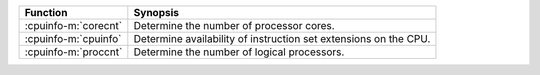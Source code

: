 ========================  ================================================================
Function                  Synopsis
========================  ================================================================
:cpuinfo-m:`corecnt`      Determine the number of processor cores.
:cpuinfo-m:`cpuinfo`      Determine availability of instruction set extensions on the CPU.
:cpuinfo-m:`proccnt`      Determine the number of logical processors.
========================  ================================================================
